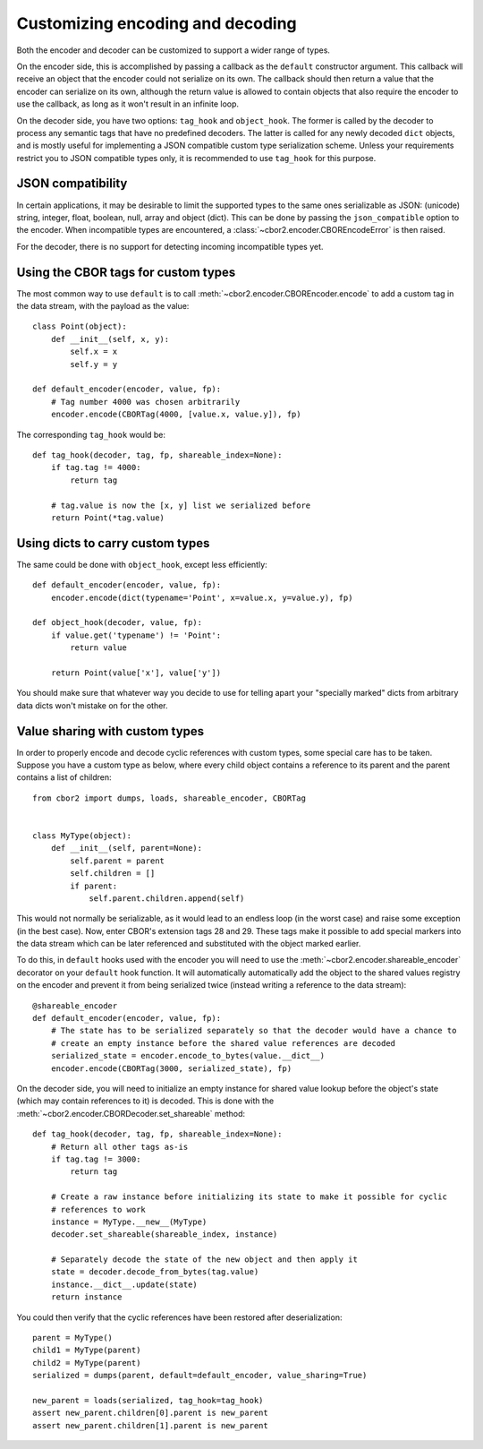 Customizing encoding and decoding
=================================

Both the encoder and decoder can be customized to support a wider range of types.

On the encoder side, this is accomplished by passing a callback as the ``default`` constructor
argument. This callback will receive an object that the encoder could not serialize on its own.
The callback should then return a value that the encoder can serialize on its own, although the
return value is allowed to contain objects that also require the encoder to use the callback, as
long as it won't result in an infinite loop.

On the decoder side, you have two options: ``tag_hook`` and ``object_hook``. The former is called
by the decoder to process any semantic tags that have no predefined decoders. The latter is called
for any newly decoded ``dict`` objects, and is mostly useful for implementing a JSON compatible
custom type serialization scheme. Unless your requirements restrict you to JSON compatible types
only, it is recommended to use ``tag_hook`` for this purpose.

JSON compatibility
------------------

In certain applications, it may be desirable to limit the supported types to the same ones
serializable as JSON: (unicode) string, integer, float, boolean, null, array and object (dict).
This can be done by passing the ``json_compatible`` option to the encoder. When incompatible types
are encountered, a :class:`~cbor2.encoder.CBOREncodeError` is then raised.

For the decoder, there is no support for detecting incoming incompatible types yet.

Using the CBOR tags for custom types
------------------------------------

The most common way to use ``default`` is to call :meth:`~cbor2.encoder.CBOREncoder.encode`
to add a custom tag in the data stream, with the payload as the value::

    class Point(object):
        def __init__(self, x, y):
            self.x = x
            self.y = y

    def default_encoder(encoder, value, fp):
        # Tag number 4000 was chosen arbitrarily
        encoder.encode(CBORTag(4000, [value.x, value.y]), fp)

The corresponding ``tag_hook`` would be::

    def tag_hook(decoder, tag, fp, shareable_index=None):
        if tag.tag != 4000:
            return tag

        # tag.value is now the [x, y] list we serialized before
        return Point(*tag.value)

Using dicts to carry custom types
---------------------------------

The same could be done with ``object_hook``, except less efficiently::

    def default_encoder(encoder, value, fp):
        encoder.encode(dict(typename='Point', x=value.x, y=value.y), fp)

    def object_hook(decoder, value, fp):
        if value.get('typename') != 'Point':
            return value

        return Point(value['x'], value['y'])

You should make sure that whatever way you decide to use for telling apart your "specially marked"
dicts from arbitrary data dicts won't mistake on for the other.

Value sharing with custom types
-------------------------------

In order to properly encode and decode cyclic references with custom types, some special care has
to be taken. Suppose you have a custom type as below, where every child object contains a reference
to its parent and the parent contains a list of children::

    from cbor2 import dumps, loads, shareable_encoder, CBORTag


    class MyType(object):
        def __init__(self, parent=None):
            self.parent = parent
            self.children = []
            if parent:
                self.parent.children.append(self)

This would not normally be serializable, as it would lead to an endless loop (in the worst case)
and raise some exception (in the best case). Now, enter CBOR's extension tags 28 and 29. These tags
make it possible to add special markers into the data stream which can be later referenced and
substituted with the object marked earlier.

To do this, in ``default`` hooks used with the encoder you will need to use the
:meth:`~cbor2.encoder.shareable_encoder` decorator on your ``default`` hook function. It will
automatically automatically add the object to the shared values registry on the encoder and prevent
it from being serialized twice (instead writing a reference to the data stream)::

    @shareable_encoder
    def default_encoder(encoder, value, fp):
        # The state has to be serialized separately so that the decoder would have a chance to
        # create an empty instance before the shared value references are decoded
        serialized_state = encoder.encode_to_bytes(value.__dict__)
        encoder.encode(CBORTag(3000, serialized_state), fp)

On the decoder side, you will need to initialize an empty instance for shared value lookup before
the object's state (which may contain references to it) is decoded.
This is done with the :meth:`~cbor2.encoder.CBORDecoder.set_shareable` method::

    def tag_hook(decoder, tag, fp, shareable_index=None):
        # Return all other tags as-is
        if tag.tag != 3000:
            return tag

        # Create a raw instance before initializing its state to make it possible for cyclic
        # references to work
        instance = MyType.__new__(MyType)
        decoder.set_shareable(shareable_index, instance)

        # Separately decode the state of the new object and then apply it
        state = decoder.decode_from_bytes(tag.value)
        instance.__dict__.update(state)
        return instance

You could then verify that the cyclic references have been restored after deserialization::

    parent = MyType()
    child1 = MyType(parent)
    child2 = MyType(parent)
    serialized = dumps(parent, default=default_encoder, value_sharing=True)

    new_parent = loads(serialized, tag_hook=tag_hook)
    assert new_parent.children[0].parent is new_parent
    assert new_parent.children[1].parent is new_parent

